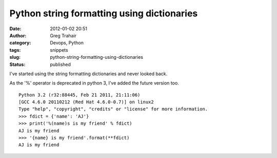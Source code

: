 Python string formatting using dictionaries
###########################################
:date: 2012-01-02 20:51
:author: Greg Trahair
:category: Devops, Python
:tags: snippets
:slug: python-string-formatting-using-dictionaries
:status: published

I've started using the string formatting dictionaries and never looked
back.

As the '%' operator is deprecated in python 3, I've added the future
version too.

::

    Python 3.2 (r32:88445, Feb 21 2011, 21:11:06) 
    [GCC 4.6.0 20110212 (Red Hat 4.6.0-0.7)] on linux2
    Type "help", "copyright", "credits" or "license" for more information.
    >>> fdict = {'name': 'AJ'}
    >>> print('%(name)s is my friend' % fdict)
    AJ is my friend
    >>> '{name} is my friend'.format(**fdict)
    AJ is my friend
